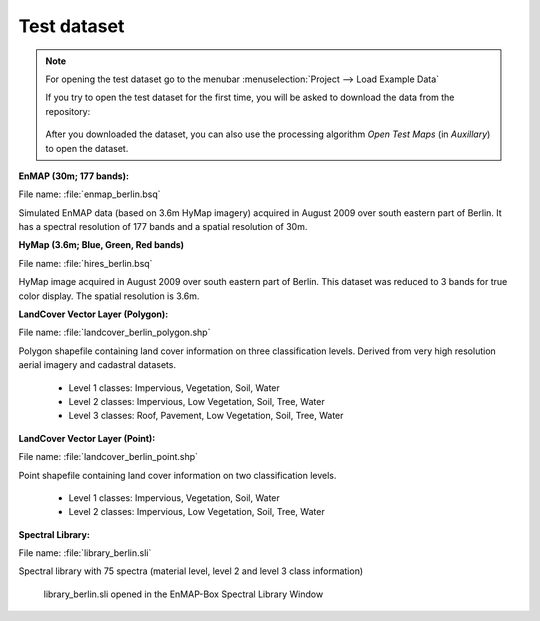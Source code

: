 .. _test_dataset:

Test dataset
************

.. note::

   For opening the test dataset go to the menubar :menuselection:`Project --> Load Example Data`

   .. image:: ../../img/gui_loadexampledata.png

   If you try to open the test dataset for the first time, you will be asked to download the data from the repository:

   .. figure:: ../../img/gui_downloadtestdata.png

   After you downloaded the dataset, you can also use the processing algorithm *Open Test Maps* (in *Auxillary*) to open the dataset.

**EnMAP (30m; 177 bands):**

File name: :file:`enmap_berlin.bsq`

Simulated EnMAP data (based on 3.6m HyMap imagery) acquired in August 2009 over south eastern part of Berlin. It has a spectral resolution of 177 bands and a spatial resolution of 30m.


**HyMap (3.6m; Blue, Green, Red bands)**

File name: :file:`hires_berlin.bsq`

HyMap image acquired in August 2009 over south eastern part of Berlin. This dataset was reduced to 3 bands for true color display. The spatial resolution is 3.6m.


**LandCover Vector Layer (Polygon):**

File name: :file:`landcover_berlin_polygon.shp`

Polygon shapefile containing land cover information on three classification levels. Derived from very high resolution aerial imagery and cadastral datasets.

 * Level 1 classes: Impervious, Vegetation, Soil, Water
 * Level 2 classes: Impervious, Low Vegetation, Soil, Tree, Water
 * Level 3 classes: Roof, Pavement, Low Vegetation, Soil, Tree, Water

**LandCover Vector Layer (Point):**

File name: :file:`landcover_berlin_point.shp`

Point shapefile containing land cover information on two classification levels.

 * Level 1 classes: Impervious, Vegetation, Soil, Water
 * Level 2 classes: Impervious, Low Vegetation, Soil, Tree, Water


**Spectral Library:**

File name: :file:`library_berlin.sli`

Spectral library with 75 spectra (material level, level 2 and level 3 class information)

.. figure:: ../../img/testdata_speclib.PNG
   :width: 100%

   library_berlin.sli opened in the EnMAP-Box Spectral Library Window


